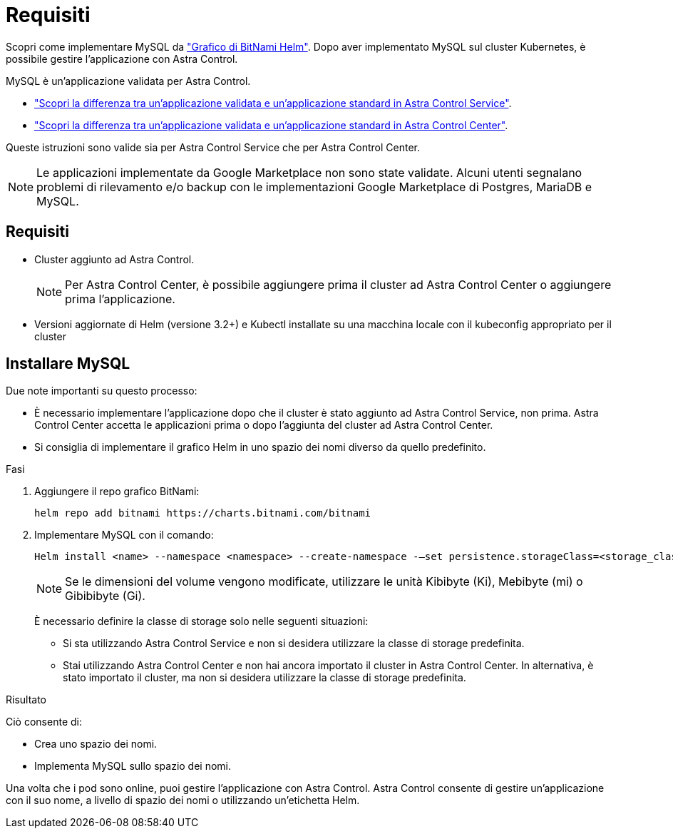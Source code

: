 = Requisiti
:allow-uri-read: 


Scopri come implementare MySQL da https://bitnami.com/stack/mysql/helm["Grafico di BitNami Helm"^]. Dopo aver implementato MySQL sul cluster Kubernetes, è possibile gestire l'applicazione con Astra Control.

MySQL è un'applicazione validata per Astra Control.

* https://docs.netapp.com/us-en/astra/learn/validated-vs-standard.html["Scopri la differenza tra un'applicazione validata e un'applicazione standard in Astra Control Service"^].
* https://docs.netapp.com/us-en/astra-control-center/concepts/validated-vs-standard.html["Scopri la differenza tra un'applicazione validata e un'applicazione standard in Astra Control Center"^].


Queste istruzioni sono valide sia per Astra Control Service che per Astra Control Center.


NOTE: Le applicazioni implementate da Google Marketplace non sono state validate. Alcuni utenti segnalano problemi di rilevamento e/o backup con le implementazioni Google Marketplace di Postgres, MariaDB e MySQL.



== Requisiti

* Cluster aggiunto ad Astra Control.
+

NOTE: Per Astra Control Center, è possibile aggiungere prima il cluster ad Astra Control Center o aggiungere prima l'applicazione.

* Versioni aggiornate di Helm (versione 3.2+) e Kubectl installate su una macchina locale con il kubeconfig appropriato per il cluster




== Installare MySQL

Due note importanti su questo processo:

* È necessario implementare l'applicazione dopo che il cluster è stato aggiunto ad Astra Control Service, non prima. Astra Control Center accetta le applicazioni prima o dopo l'aggiunta del cluster ad Astra Control Center.
* Si consiglia di implementare il grafico Helm in uno spazio dei nomi diverso da quello predefinito.


.Fasi
. Aggiungere il repo grafico BitNami:
+
[listing]
----
helm repo add bitnami https://charts.bitnami.com/bitnami
----
. Implementare MySQL con il comando:
+
[listing]
----
Helm install <name> --namespace <namespace> --create-namespace -–set persistence.storageClass=<storage_class>
----
+

NOTE: Se le dimensioni del volume vengono modificate, utilizzare le unità Kibibyte (Ki), Mebibyte (mi) o Gibibibyte (Gi).

+
È necessario definire la classe di storage solo nelle seguenti situazioni:

+
** Si sta utilizzando Astra Control Service e non si desidera utilizzare la classe di storage predefinita.
** Stai utilizzando Astra Control Center e non hai ancora importato il cluster in Astra Control Center. In alternativa, è stato importato il cluster, ma non si desidera utilizzare la classe di storage predefinita.




.Risultato
Ciò consente di:

* Crea uno spazio dei nomi.
* Implementa MySQL sullo spazio dei nomi.


Una volta che i pod sono online, puoi gestire l'applicazione con Astra Control. Astra Control consente di gestire un'applicazione con il suo nome, a livello di spazio dei nomi o utilizzando un'etichetta Helm.
